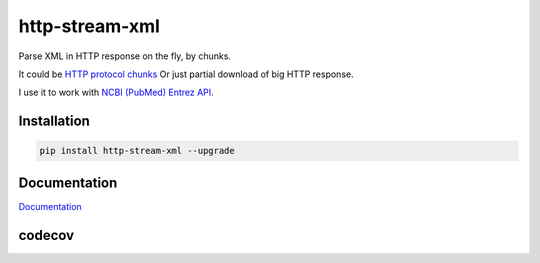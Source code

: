 http-stream-xml
===============

|made_with_python| |build_status| |pypi_version| |pypi_license| |readthedocs|

Parse XML in HTTP response on the fly, by chunks.

It could be `HTTP protocol chunks <https://en.wikipedia.org/wiki/Chunked_transfer_encoding>`_
Or just partial download of big HTTP response.


I use it to work with `NCBI (PubMed) Entrez API <https://www.ncbi.nlm.nih.gov/>`_.

Installation
------------

.. code-block:: bash

    pip install http-stream-xml --upgrade

Documentation
-------------
`Documentation <https://http-stream-xml.sorokin.engineer/en/latest/>`_

.. |build_status| image:: https://github.com/andgineer/redis-redirect//workflows/ci/badge.svg
    :target: (https://github.com/andgineer/redis-redirect//actions
    :alt: Latest release

.. |pypi_version| image:: https://img.shields.io/pypi/v/http-stream-xml.svg?style=flat-square
    :target: https://pypi.org/p/http-stream-xml
    :alt: Latest release

.. |pypi_license| image:: https://img.shields.io/pypi/l/http-stream-xml.svg?style=flat-square
    :target: https://pypi.python.org/pypi/http-stream-xml
    :alt: MIT license

.. |readthedocs| image:: https://readthedocs.org/projects/http-stream-xml/badge/?version=latest
    :target: https://http-stream-xml.readthedocs.io/en/latest/?badge=latest
    :alt: Documentation Status

.. |made_with_python| image:: https://img.shields.io/badge/Made%20with-Python-1f425f.svg
    :target: https://www.python.org/
    :alt: Made with Python

codecov
-------

.. image:: https://codecov.io/gh/andgineer/http-stream-xml/branch/master/graph/badge.svg
    :target: https://codecov.io/gh/andgineer/http-stream-xml
    :alt: Code coverage